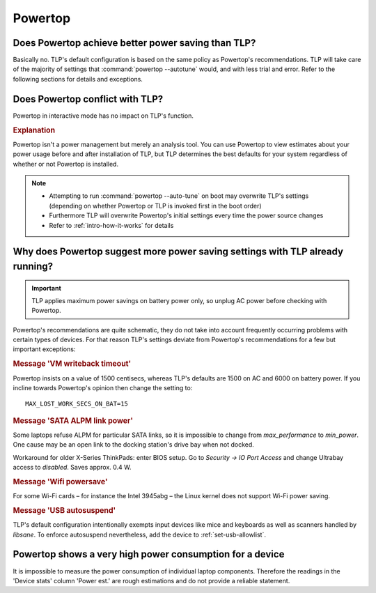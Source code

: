 Powertop
========

Does Powertop achieve better power saving than TLP?
---------------------------------------------------
Basically no. TLP's default configuration is based on the same policy as Powertop's
recommendations. TLP will take care of the majority of settings that
:command:`powertop --autotune` would, and with less trial and error.
Refer to the following sections for details and exceptions.

Does Powertop conflict with TLP?
--------------------------------
Powertop in interactive mode has no impact on TLP's function.

.. rubric:: Explanation

Powertop isn't a power management but merely an analysis tool.
You can use Powertop to view estimates about your power usage before and after
installation of TLP, but TLP determines the best defaults for your system
regardless of whether or not Powertop is installed.

.. note::

    * Attempting to run :command:`powertop --auto-tune` on boot may overwrite
      TLP's settings (depending on whether Powertop or TLP is invoked first
      in the boot order)
    * Furthermore TLP will overwrite Powertop's initial settings every time the
      power source changes
    * Refer to :ref:`intro-how-it-works` for details


Why does Powertop suggest more power saving settings with TLP already running?
------------------------------------------------------------------------------
.. important::

    TLP applies maximum power savings on battery power only, so unplug AC power
    before checking with Powertop.

Powertop's recommendations are quite schematic, they do not take into account
frequently occurring problems with certain types of devices. For that reason TLP's
settings deviate from Powertop's recommendations for a few but important exceptions:

.. rubric:: Message 'VM writeback timeout'

Powertop insists on a value of 1500 centisecs, whereas TLP's defaults are 1500
on AC and 6000 on battery power. If you incline towards Powertop's opinion then
change the setting to: ::

    MAX_LOST_WORK_SECS_ON_BAT=15

.. rubric:: Message 'SATA ALPM link power'

Some laptops refuse ALPM for particular SATA links, so it is impossible to
change from `max_performance` to `min_power`. One cause may be an open link to
the docking station's drive bay when not docked.

Workaround for older X-Series ThinkPads: enter BIOS setup. Go to
`Security → IO Port Access` and change Ultrabay access to `disabled`.
Saves approx. 0.4 W.

.. rubric:: Message 'Wifi powersave'

For some Wi-Fi cards – for instance the Intel 3945abg – the Linux kernel does
not support Wi-Fi power saving.

.. rubric:: Message 'USB autosuspend'

TLP's default configuration intentionally exempts input devices like mice and
keyboards as well as scanners handled by `libsane`. To enforce autosuspend
nevertheless, add the device to :ref:`set-usb-allowlist`.

Powertop shows a very high power consumption for a device
---------------------------------------------------------
It is impossible to measure the power consumption of individual laptop components.
Therefore the readings in the 'Device stats' column 'Power est.' are rough estimations
and do not provide a reliable statement.
